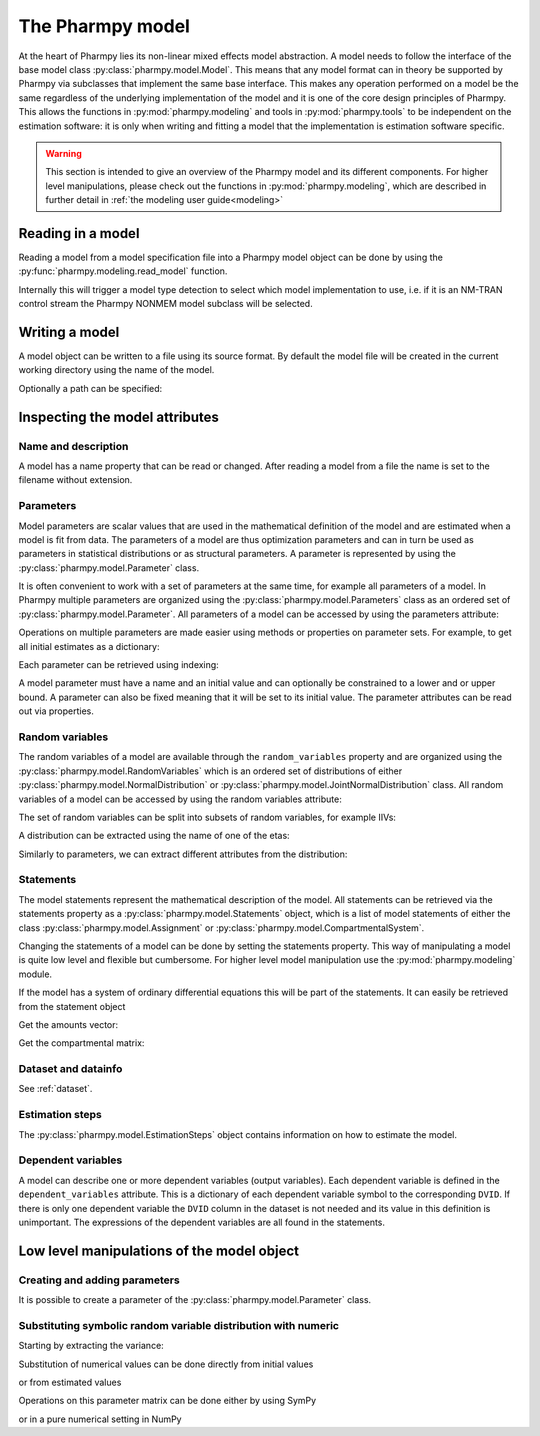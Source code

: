.. _model:

=================
The Pharmpy model
=================

At the heart of Pharmpy lies its non-linear mixed effects model abstraction. A model needs to follow the interface of
the base model class :py:class:`pharmpy.model.Model`. This means that any model format can in theory be supported by
Pharmpy via subclasses that implement the same base interface. This makes any operation performed on a model be the
same regardless of the underlying implementation of the model and it is one of the core design principles of Pharmpy.
This allows the functions in :py:mod:`pharmpy.modeling` and tools in :py:mod:`pharmpy.tools` to be independent
on the estimation software: it is only when writing and fitting a model that the implementation is estimation software
specific.

.. warning::

    This section is intended to give an overview of the Pharmpy model and its different components. For higher level
    manipulations, please check out the functions in :py:mod:`pharmpy.modeling`, which are described in further detail
    in :ref:`the modeling user guide<modeling>`


~~~~~~~~~~~~~~~~~~
Reading in a model
~~~~~~~~~~~~~~~~~~

Reading a model from a model specification file into a Pharmpy model object can be done by using the
:py:func:`pharmpy.modeling.read_model` function.

.. pharmpy-execute::
   :hide-output:
   :hide-code:

   from pathlib import Path
   path = Path('tests/testdata/nonmem/')

.. pharmpy-execute::
   :hide-output:

   from pharmpy.modeling import read_model

   model = read_model(path / "pheno_real.mod")


Internally this will trigger a model type detection to select which model implementation to use, i.e. if it is an
NM-TRAN control stream the Pharmpy NONMEM model subclass will be selected.

.. _model_write:

~~~~~~~~~~~~~~~
Writing a model
~~~~~~~~~~~~~~~

A model object can be written to a file using its source format. By default the model file will be created in the
current working directory using the name of the model.

.. pharmpy-code::

    from pharmpy.modeling import write_model
    write_model(model)

Optionally a path can be specified:

.. pharmpy-code::

   write_model(model, path='/home/user/mymodel.mod')


~~~~~~~~~~~~~~~~~~~~~~~~~~~~~~~
Inspecting the model attributes
~~~~~~~~~~~~~~~~~~~~~~~~~~~~~~~

Name and description
~~~~~~~~~~~~~~~~~~~~

A model has a name property that can be read or changed. After reading a model from a file the name is set to the
filename without extension.

.. pharmpy-execute::

   model.name



Parameters
~~~~~~~~~~

Model parameters are scalar values that are used in the mathematical definition of the model and are estimated when a
model is fit from data. The parameters of a model are thus optimization parameters and can in turn be used as
parameters in statistical distributions or as structural parameters. A parameter is represented by using the
:py:class:`pharmpy.model.Parameter` class.

It is often convenient to work with a set of parameters at the same time, for example all parameters of a model.
In Pharmpy multiple parameters are organized using the :py:class:`pharmpy.model.Parameters` class as an ordered set of
:py:class:`pharmpy.model.Parameter`. All parameters of a model can be accessed by using the parameters attribute:

.. pharmpy-execute::

   parset = model.parameters
   parset

Operations on multiple parameters are made easier using methods or properties on parameter sets. For example, to get
all initial estimates as a dictionary:

.. pharmpy-execute::

   parset.inits

Each parameter can be retrieved using indexing:

.. pharmpy-execute::

   par = parset['PTVCL']

A model parameter must have a name and an initial value and can optionally be constrained to a lower and or upper bound.
A parameter can also be fixed meaning that it will be set to its initial value. The parameter attributes can be read
out via properties.

.. pharmpy-execute::

   par.lower

Random variables
~~~~~~~~~~~~~~~~

The random variables of a model are available through the ``random_variables`` property and are organized using the
:py:class:`pharmpy.model.RandomVariables` which is an ordered set of distributions of either
:py:class:`pharmpy.model.NormalDistribution` or :py:class:`pharmpy.model.JointNormalDistribution` class. All random
variables of a model can be accessed by using the random variables attribute:

.. pharmpy-execute::

   rvs = model.random_variables
   rvs

The set of random variables can be split into subsets of random variables, for example IIVs:

.. pharmpy-execute::

   rvs.iiv

A distribution can be extracted using the name of one of the etas:

.. pharmpy-execute::

   dist = rvs['ETA_1']
   dist

Similarly to parameters, we can extract different attributes from the distribution:

.. pharmpy-execute::

   dist.names

Statements
~~~~~~~~~~

The model statements represent the mathematical description of the model. All statements can be retrieved via the
statements property as a :py:class:`pharmpy.model.Statements` object, which is a list of model statements of either the
class :py:class:`pharmpy.model.Assignment` or :py:class:`pharmpy.model.CompartmentalSystem`.

.. pharmpy-execute::

   statements = model.statements
   statements

Changing the statements of a model can be done by setting the statements property. This way of manipulating a model is
quite low level and flexible but cumbersome. For higher level model manipulation use the :py:mod:`pharmpy.modeling`
module.

If the model has a system of ordinary differential equations this will be part of the statements. It can easily be
retrieved from the statement object

.. pharmpy-execute::

   statements.ode_system

Get the amounts vector:

.. pharmpy-execute::

   statements.ode_system.amounts

Get the compartmental matrix:

.. pharmpy-execute::

   statements.ode_system.compartmental_matrix

Dataset and datainfo
~~~~~~~~~~~~~~~~~~~~

See :ref:`dataset`.

Estimation steps
~~~~~~~~~~~~~~~~

The :py:class:`pharmpy.model.EstimationSteps` object contains information on how to estimate the model.

.. pharmpy-execute::

   ests = model.estimation_steps
   ests

Dependent variables
~~~~~~~~~~~~~~~~~~~

A model can describe one or more dependent variables (output variables). Each dependent variable is defined in the
``dependent_variables`` attribute. This is a dictionary of each dependent variable symbol to the corresponding ``DVID``.
If there is only one dependent variable the ``DVID`` column in the dataset is not needed and its value in this
definition is unimportant. The expressions of the dependent variables are all found in the statements.

.. pharmpy-execute::

    model.dependent_variables

~~~~~~~~~~~~~~~~~~~~~~~~~~~~~~~~~~~~~~~~~~~
Low level manipulations of the model object
~~~~~~~~~~~~~~~~~~~~~~~~~~~~~~~~~~~~~~~~~~~

Creating and adding parameters
~~~~~~~~~~~~~~~~~~~~~~~~~~~~~~

It is possible to create a parameter of the :py:class:`pharmpy.model.Parameter` class.

.. pharmpy-execute::

   from pharmpy.model import Parameter

   par = Parameter('THETA_1', 0.1, upper=2, fix=False)
   par

Substituting symbolic random variable distribution with numeric
~~~~~~~~~~~~~~~~~~~~~~~~~~~~~~~~~~~~~~~~~~~~~~~~~~~~~~~~~~~~~~~

.. pharmpy-execute::

   from pharmpy.tools import read_modelfit_results

   frem_path = path / "frem" / "pheno" / "model_4.mod"
   frem_model = read_model(frem_path)
   frem_model_results = read_modelfit_results(frem_path)

   rvs = frem_model.random_variables
   rvs

Starting by extracting the variance:

.. pharmpy-execute::

   omega = rvs['ETA_1'].variance
   omega

Substitution of numerical values can be done directly from initial values

.. pharmpy-execute::

   omega.subs(frem_model.parameters.inits)

or from estimated values

.. pharmpy-execute::

   omega_est = omega.subs(dict(frem_model_results.parameter_estimates))
   omega_est

Operations on this parameter matrix can be done either by using SymPy

.. pharmpy-execute::

   omega_est.cholesky()

or in a pure numerical setting in NumPy

.. pharmpy-execute::

   import numpy as np

   a = np.array(omega_est).astype(np.float64)
   a

.. pharmpy-execute::

   np.linalg.cholesky(a)
